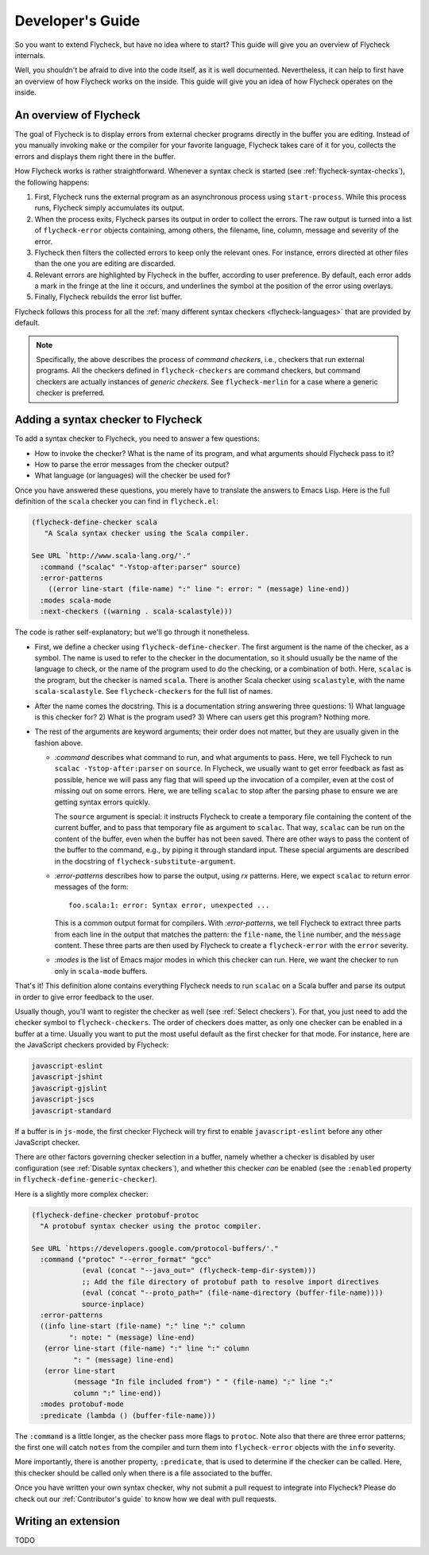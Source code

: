 .. _flycheck-developers-guide:

=================
Developer's Guide
=================

So you want to extend Flycheck, but have no idea where to start?  This guide
will give you an overview of Flycheck internals.

Well, you
shouldn't be afraid to dive into the code itself, as it is well documented.
Nevertheless, it can help to first have an overview of how Flycheck works on the
inside.  This guide will give you an idea of how Flycheck operates on the
inside.

An overview of Flycheck
=======================

The goal of Flycheck is to display errors from external checker programs
directly in the buffer you are editing.  Instead of you manually invoking
``make`` or the compiler for your favorite language, Flycheck takes care of it
for you, collects the errors and displays them right there in the buffer.

How Flycheck works is rather straightforward.  Whenever a syntax check is
started (see :ref:`flycheck-syntax-checks`), the following happens:

1. First, Flycheck runs the external program as an asynchronous process using
   ``start-process``.  While this process runs, Flycheck simply accumulates its
   output.
2. When the process exits, Flycheck parses its output in order to collect the
   errors.  The raw output is turned into a list of ``flycheck-error`` objects
   containing, among others, the filename, line, column, message and severity of
   the error.
3. Flycheck then filters the collected errors to keep only the relevant ones.
   For instance, errors directed at other files than the one you are editing are
   discarded.
4. Relevant errors are highlighted by Flycheck in the buffer, according to user
   preference.  By default, each error adds a mark in the fringe at the line it
   occurs, and underlines the symbol at the position of the error using
   overlays.
5. Finally, Flycheck rebuilds the error list buffer.

Flycheck follows this process for all the :ref:`many different syntax checkers
<flycheck-languages>` that are provided by default.

.. note::

   Specifically, the above describes the process of *command checkers*, i.e.,
   checkers that run external programs.  All the checkers defined in
   ``flycheck-checkers`` are command checkers, but command checkers are actually
   instances of *generic checkers*.  See ``flycheck-merlin`` for a case where a
   generic checker is preferred.

.. seealso::

   :infonode:`(elisp)Asynchronous Processes`
      How to run asynchronous processes from inside Emacs.

   :infonode:`(elisp)Overlays`
      How to add temporary annotations to a buffer.

Adding a syntax checker to Flycheck
===================================

To add a syntax checker to Flycheck, you need to answer a few questions:

- How to invoke the checker?  What is the name of its program, and what
  arguments should Flycheck pass to it?
- How to parse the error messages from the checker output?
- What language (or languages) will the checker be used for?

Once you have answered these questions, you merely have to translate the answers
to Emacs Lisp.  Here is the full definition of the ``scala`` checker you can
find in ``flycheck.el``:

.. code-block:: elisp

  (flycheck-define-checker scala
     "A Scala syntax checker using the Scala compiler.

  See URL `http://www.scala-lang.org/'."
    :command ("scalac" "-Ystop-after:parser" source)
    :error-patterns
      ((error line-start (file-name) ":" line ": error: " (message) line-end))
    :modes scala-mode
    :next-checkers ((warning . scala-scalastyle)))

The code is rather self-explanatory; but we'll go through it nonetheless.

- First, we define a checker using ``flycheck-define-checker``.  The first
  argument is the name of the checker, as a symbol.  The name is used to refer
  to the checker in the documentation, so it should usually be the name of the
  language to check, or the name of the program used to do the checking, or a
  combination of both.  Here, ``scalac`` is the program, but the checker is
  named ``scala``.  There is another Scala checker using ``scalastyle``, with
  the name ``scala-scalastyle``.  See ``flycheck-checkers`` for the full list of
  names.

- After the name comes the docstring.  This is a documentation string answering
  three questions: 1) What language is this checker for?  2) What is the program
  used? 3) Where can users get this program?  Nothing more.

- The rest of the arguments are keyword arguments; their order does not matter,
  but they are usually given in the fashion above.

  - `:command` describes what command to run, and what arguments to pass.  Here,
    we tell Flycheck to run ``scalac -Ystop-after:parser`` on ``source``.  In
    Flycheck, we usually want to get error feedback as fast as possible, hence
    we will pass any flag that will speed up the invocation of a compiler, even
    at the cost of missing out on some errors.  Here, we are telling ``scalac``
    to stop after the parsing phase to ensure we are getting syntax errors
    quickly.

    The ``source`` argument is special: it instructs Flycheck to create a
    temporary file containing the content of the current buffer, and to pass
    that temporary file as argument to ``scalac``.  That way, ``scalac`` can be
    run on the content of the buffer, even when the buffer has not been saved.
    There are other ways to pass the content of the buffer to the command, e.g.,
    by piping it through standard input.  These special arguments are described
    in the docstring of ``flycheck-substitute-argument``.

  - `:error-patterns` describes how to parse the output, using `rx` patterns.
    Here, we expect ``scalac`` to return error messages of the form::

      foo.scala:1: error: Syntax error, unexpected ...

    This is a common output format for compilers.  With `:error-patterns`, we
    tell Flycheck to extract three parts from each line in the output that
    matches the pattern: the ``file-name``, the ``line`` number, and the
    ``message`` content.  These three parts are then used by Flycheck to create
    a ``flycheck-error`` with the ``error`` severity.

  - `:modes` is the list of Emacs major modes in which this checker can run.
    Here, we want the checker to run only in ``scala-mode`` buffers.

That's it!  This definition alone contains everything Flycheck needs to run
``scalac`` on a Scala buffer and parse its output in order to give error
feedback to the user.

Usually though, you'll want to register the checker as well (see :ref:`Select
checkers`).  For that, you just need to add the checker symbol to
``flycheck-checkers``.  The order of checkers does matter, as only one checker
can be enabled in a buffer at a time.  Usually you want to put the most useful
default as the first checker for that mode.  For instance, here are the
JavaScript checkers provided by Flycheck:

.. code-block:: console

   javascript-eslint
   javascript-jshint
   javascript-gjslint
   javascript-jscs
   javascript-standard

If a buffer is in ``js-mode``, the first checker Flycheck will try first to
enable ``javascript-eslint`` before any other JavaScript checker.

There are other factors governing checker selection in a buffer, namely whether
a checker is disabled by user configuration (see :ref:`Disable syntax
checkers`), and whether this checker *can* be enabled (see the ``:enabled``
property in ``flycheck-define-generic-checker``).

.. seealso::

   flycheck-get-checker-for-buffer
     This is the function that looks through ``flycheck-checkers`` to find a
     valid checker for the buffer.

Here is a slightly more complex checker:

.. code-block:: elisp

  (flycheck-define-checker protobuf-protoc
    "A protobuf syntax checker using the protoc compiler.

  See URL `https://developers.google.com/protocol-buffers/'."
    :command ("protoc" "--error_format" "gcc"
              (eval (concat "--java_out=" (flycheck-temp-dir-system)))
              ;; Add the file directory of protobuf path to resolve import directives
              (eval (concat "--proto_path=" (file-name-directory (buffer-file-name))))
              source-inplace)
    :error-patterns
    ((info line-start (file-name) ":" line ":" column
           ": note: " (message) line-end)
     (error line-start (file-name) ":" line ":" column
            ": " (message) line-end)
     (error line-start
            (message "In file included from") " " (file-name) ":" line ":"
            column ":" line-end))
    :modes protobuf-mode
    :predicate (lambda () (buffer-file-name)))

The ``:command`` is a little longer, as the checker pass more flags to
``protoc``.  Note also that there are three error patterns; the first one will
catch ``notes`` from the compiler and turn them into ``flycheck-error`` objects
with the ``info`` severity.

More importantly, there is another property, ``:predicate``, that is used to
determine if the checker can be called.  Here, this checker should be called
only when there is a file associated to the buffer.

.. seealso::

   flycheck-define-generic-checker
   flycheck-define-command-checker
     For the full documentation of all the properties you can pass to
     ``flycheck-define-checker``.

Once you have written your own syntax checker, why not submit a pull request to
integrate into Flycheck?  Please do check out our :ref:`Contributor's guide` to
know how we deal with pull requests.

Writing an extension
====================

TODO

